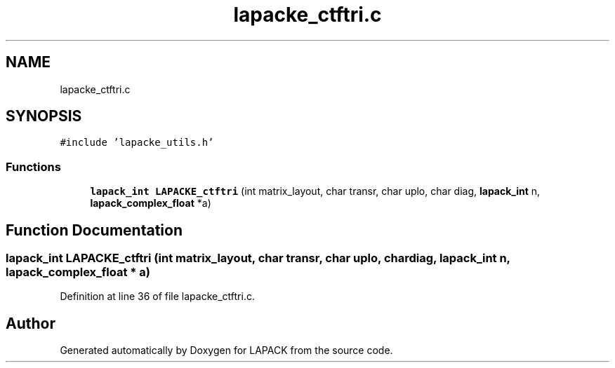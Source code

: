 .TH "lapacke_ctftri.c" 3 "Tue Nov 14 2017" "Version 3.8.0" "LAPACK" \" -*- nroff -*-
.ad l
.nh
.SH NAME
lapacke_ctftri.c
.SH SYNOPSIS
.br
.PP
\fC#include 'lapacke_utils\&.h'\fP
.br

.SS "Functions"

.in +1c
.ti -1c
.RI "\fBlapack_int\fP \fBLAPACKE_ctftri\fP (int matrix_layout, char transr, char uplo, char diag, \fBlapack_int\fP n, \fBlapack_complex_float\fP *a)"
.br
.in -1c
.SH "Function Documentation"
.PP 
.SS "\fBlapack_int\fP LAPACKE_ctftri (int matrix_layout, char transr, char uplo, char diag, \fBlapack_int\fP n, \fBlapack_complex_float\fP * a)"

.PP
Definition at line 36 of file lapacke_ctftri\&.c\&.
.SH "Author"
.PP 
Generated automatically by Doxygen for LAPACK from the source code\&.

